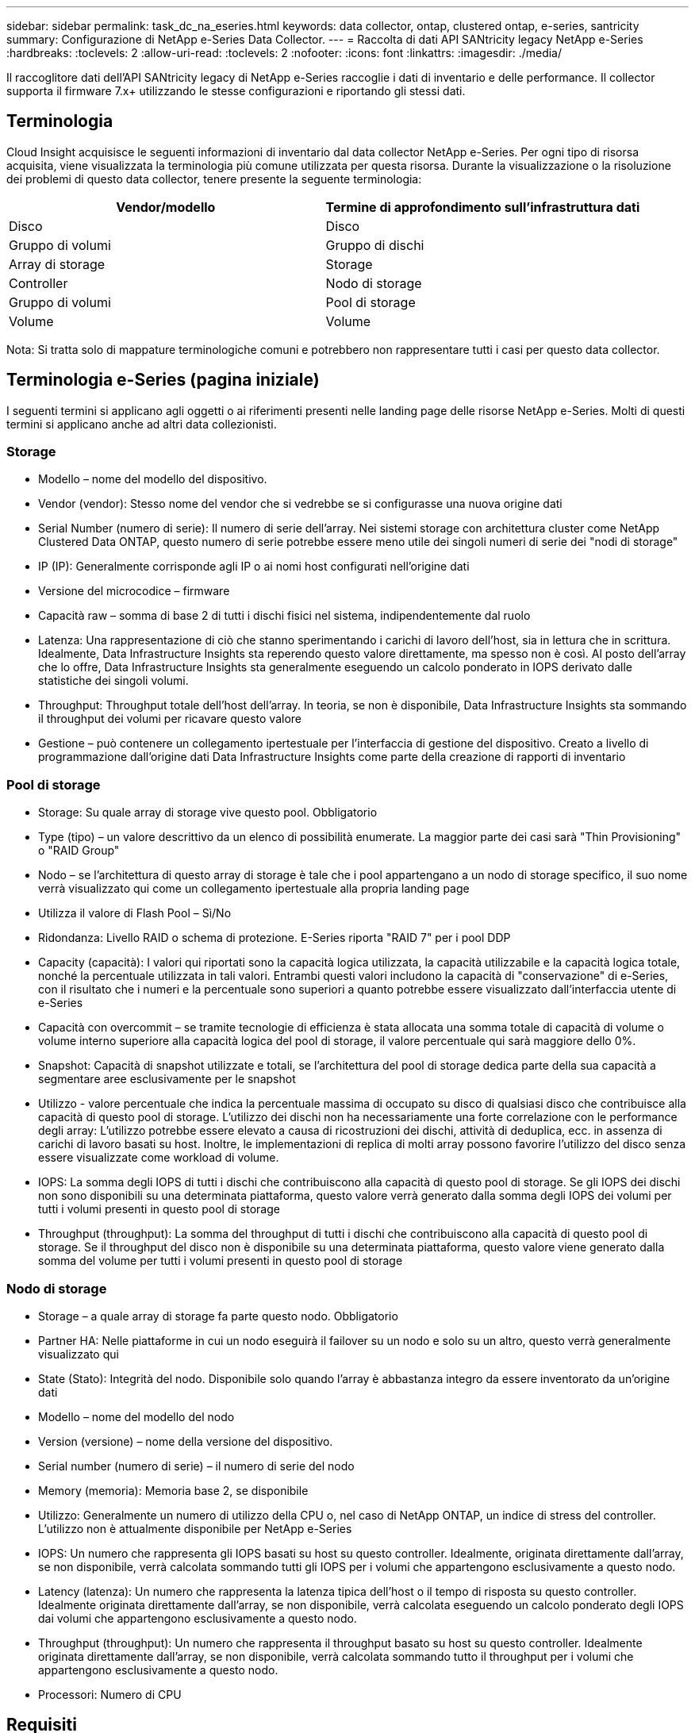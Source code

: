 ---
sidebar: sidebar 
permalink: task_dc_na_eseries.html 
keywords: data collector, ontap, clustered ontap, e-series, santricity 
summary: Configurazione di NetApp e-Series Data Collector. 
---
= Raccolta di dati API SANtricity legacy NetApp e-Series
:hardbreaks:
:toclevels: 2
:allow-uri-read: 
:toclevels: 2
:nofooter: 
:icons: font
:linkattrs: 
:imagesdir: ./media/


[role="lead"]
Il raccoglitore dati dell'API SANtricity legacy di NetApp e-Series raccoglie i dati di inventario e delle performance. Il collector supporta il firmware 7.x+ utilizzando le stesse configurazioni e riportando gli stessi dati.



== Terminologia

Cloud Insight acquisisce le seguenti informazioni di inventario dal data collector NetApp e-Series. Per ogni tipo di risorsa acquisita, viene visualizzata la terminologia più comune utilizzata per questa risorsa. Durante la visualizzazione o la risoluzione dei problemi di questo data collector, tenere presente la seguente terminologia:

[cols="2*"]
|===
| Vendor/modello | Termine di approfondimento sull'infrastruttura dati 


| Disco | Disco 


| Gruppo di volumi | Gruppo di dischi 


| Array di storage | Storage 


| Controller | Nodo di storage 


| Gruppo di volumi | Pool di storage 


| Volume | Volume 
|===
Nota: Si tratta solo di mappature terminologiche comuni e potrebbero non rappresentare tutti i casi per questo data collector.



== Terminologia e-Series (pagina iniziale)

I seguenti termini si applicano agli oggetti o ai riferimenti presenti nelle landing page delle risorse NetApp e-Series. Molti di questi termini si applicano anche ad altri data collezionisti.



=== Storage

* Modello – nome del modello del dispositivo.
* Vendor (vendor): Stesso nome del vendor che si vedrebbe se si configurasse una nuova origine dati
* Serial Number (numero di serie): Il numero di serie dell'array. Nei sistemi storage con architettura cluster come NetApp Clustered Data ONTAP, questo numero di serie potrebbe essere meno utile dei singoli numeri di serie dei "nodi di storage"
* IP (IP): Generalmente corrisponde agli IP o ai nomi host configurati nell'origine dati
* Versione del microcodice – firmware
* Capacità raw – somma di base 2 di tutti i dischi fisici nel sistema, indipendentemente dal ruolo
* Latenza: Una rappresentazione di ciò che stanno sperimentando i carichi di lavoro dell'host, sia in lettura che in scrittura. Idealmente, Data Infrastructure Insights sta reperendo questo valore direttamente, ma spesso non è così. Al posto dell'array che lo offre, Data Infrastructure Insights sta generalmente eseguendo un calcolo ponderato in IOPS derivato dalle statistiche dei singoli volumi.
* Throughput: Throughput totale dell'host dell'array. In teoria, se non è disponibile, Data Infrastructure Insights sta sommando il throughput dei volumi per ricavare questo valore
* Gestione – può contenere un collegamento ipertestuale per l'interfaccia di gestione del dispositivo. Creato a livello di programmazione dall'origine dati Data Infrastructure Insights come parte della creazione di rapporti di inventario  




=== Pool di storage

* Storage: Su quale array di storage vive questo pool. Obbligatorio
* Type (tipo) – un valore descrittivo da un elenco di possibilità enumerate. La maggior parte dei casi sarà "Thin Provisioning" o "RAID Group"
* Nodo – se l'architettura di questo array di storage è tale che i pool appartengano a un nodo di storage specifico, il suo nome verrà visualizzato qui come un collegamento ipertestuale alla propria landing page
* Utilizza il valore di Flash Pool – Sì/No
* Ridondanza: Livello RAID o schema di protezione. E-Series riporta "RAID 7" per i pool DDP
* Capacity (capacità): I valori qui riportati sono la capacità logica utilizzata, la capacità utilizzabile e la capacità logica totale, nonché la percentuale utilizzata in tali valori. Entrambi questi valori includono la capacità di "conservazione" di e-Series, con il risultato che i numeri e la percentuale sono superiori a quanto potrebbe essere visualizzato dall'interfaccia utente di e-Series
* Capacità con overcommit – se tramite tecnologie di efficienza è stata allocata una somma totale di capacità di volume o volume interno superiore alla capacità logica del pool di storage, il valore percentuale qui sarà maggiore dello 0%.
* Snapshot: Capacità di snapshot utilizzate e totali, se l'architettura del pool di storage dedica parte della sua capacità a segmentare aree esclusivamente per le snapshot
* Utilizzo - valore percentuale che indica la percentuale massima di occupato su disco di qualsiasi disco che contribuisce alla capacità di questo pool di storage. L'utilizzo dei dischi non ha necessariamente una forte correlazione con le performance degli array: L'utilizzo potrebbe essere elevato a causa di ricostruzioni dei dischi, attività di deduplica, ecc. in assenza di carichi di lavoro basati su host. Inoltre, le implementazioni di replica di molti array possono favorire l'utilizzo del disco senza essere visualizzate come workload di volume.
* IOPS: La somma degli IOPS di tutti i dischi che contribuiscono alla capacità di questo pool di storage. Se gli IOPS dei dischi non sono disponibili su una determinata piattaforma, questo valore verrà generato dalla somma degli IOPS dei volumi per tutti i volumi presenti in questo pool di storage
* Throughput (throughput): La somma del throughput di tutti i dischi che contribuiscono alla capacità di questo pool di storage. Se il throughput del disco non è disponibile su una determinata piattaforma, questo valore viene generato dalla somma del volume per tutti i volumi presenti in questo pool di storage




=== Nodo di storage

* Storage – a quale array di storage fa parte questo nodo. Obbligatorio
* Partner HA: Nelle piattaforme in cui un nodo eseguirà il failover su un nodo e solo su un altro, questo verrà generalmente visualizzato qui
* State (Stato): Integrità del nodo. Disponibile solo quando l'array è abbastanza integro da essere inventorato da un'origine dati
* Modello – nome del modello del nodo
* Version (versione) – nome della versione del dispositivo.
* Serial number (numero di serie) – il numero di serie del nodo
* Memory (memoria): Memoria base 2, se disponibile
* Utilizzo: Generalmente un numero di utilizzo della CPU o, nel caso di NetApp ONTAP, un indice di stress del controller. L'utilizzo non è attualmente disponibile per NetApp e-Series
* IOPS: Un numero che rappresenta gli IOPS basati su host su questo controller. Idealmente, originata direttamente dall'array, se non disponibile, verrà calcolata sommando tutti gli IOPS per i volumi che appartengono esclusivamente a questo nodo.
* Latency (latenza): Un numero che rappresenta la latenza tipica dell'host o il tempo di risposta su questo controller. Idealmente originata direttamente dall'array, se non disponibile, verrà calcolata eseguendo un calcolo ponderato degli IOPS dai volumi che appartengono esclusivamente a questo nodo.
* Throughput (throughput): Un numero che rappresenta il throughput basato su host su questo controller. Idealmente originata direttamente dall'array, se non disponibile, verrà calcolata sommando tutto il throughput per i volumi che appartengono esclusivamente a questo nodo.
* Processori: Numero di CPU




== Requisiti

* L'indirizzo IP di ciascun controller dell'array
* Requisito di porta 2463




== Configurazione

[cols="2*"]
|===
| Campo | Descrizione 


| Elenco separato da virgole degli IP controller SANtricity array | Indirizzi IP e/o nomi di dominio pienamente qualificati per i controller degli array 
|===


== Configurazione avanzata

[cols="2*"]
|===
| Campo | Descrizione 


| Intervallo polling inventario (min) | Il valore predefinito è 30 minuti 


| Intervallo di polling delle performance fino a 3600 secondi | Il valore predefinito è 300 secondi 
|===


== Risoluzione dei problemi

Per ulteriori informazioni su questo data collector, consultare link:concept_requesting_support.html["Supporto"] o in link:reference_data_collector_support_matrix.html["Matrice di supporto Data Collector"].
